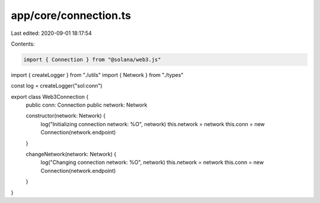 app/core/connection.ts
======================

Last edited: 2020-09-01 18:17:54

Contents:

.. code-block:: ts

    import { Connection } from "@solana/web3.js"
import { createLogger } from "./utils"
import { Network } from "./types"

const log = createLogger("sol:conn")

export class Web3Connection {
  public conn: Connection
  public network: Network

  constructor(network: Network) {
    log("Initializing connection network: %O", network)
    this.network = network
    this.conn = new Connection(network.endpoint)
  }

  changeNetwork(network: Network) {
    log("Changing connection network: %O", network)
    this.network = network
    this.conn = new Connection(network.endpoint)
  }
}


